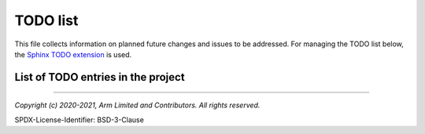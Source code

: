 TODO list
=========

This file collects information on planned future changes and issues to be
addressed. For managing the TODO list below, the `Sphinx TODO extension`_ is
used.

.. todo:: Find a solution to make the rendering of TODO entries less intrusive
          at their original location.

List of TODO entries in the project
-----------------------------------

.. todolist::

--------------

.. _`Sphinx TODO extension`: https://www.sphinx-doc.org/en/master/usage/extensions/todo.html

*Copyright (c) 2020-2021, Arm Limited and Contributors. All rights reserved.*

SPDX-License-Identifier: BSD-3-Clause